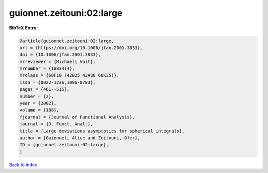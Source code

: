 guionnet.zeitouni:02:large
==========================

.. :cite:t:`guionnet.zeitouni:02:large`

.. bibliography:: ../../All.bib

**BibTeX Entry:**

.. code-block:: bibtex

   @article{guionnet.zeitouni:02:large,
   url = {https://doi.org/10.1006/jfan.2001.3833},
   doi = {10.1006/jfan.2001.3833},
   mrreviewer = {Michael\ Voit},
   mrnumber = {1883414},
   mrclass = {60F10 (42B25 43A80 60K35)},
   issn = {0022-1236,1096-0783},
   pages = {461--515},
   number = {2},
   year = {2002},
   volume = {188},
   fjournal = {Journal of Functional Analysis},
   journal = {J. Funct. Anal.},
   title = {Large deviations asymptotics for spherical integrals},
   author = {Guionnet, Alice and Zeitouni, Ofer},
   ID = {guionnet.zeitouni:02:large},
   }

`Back to index <../index>`_
